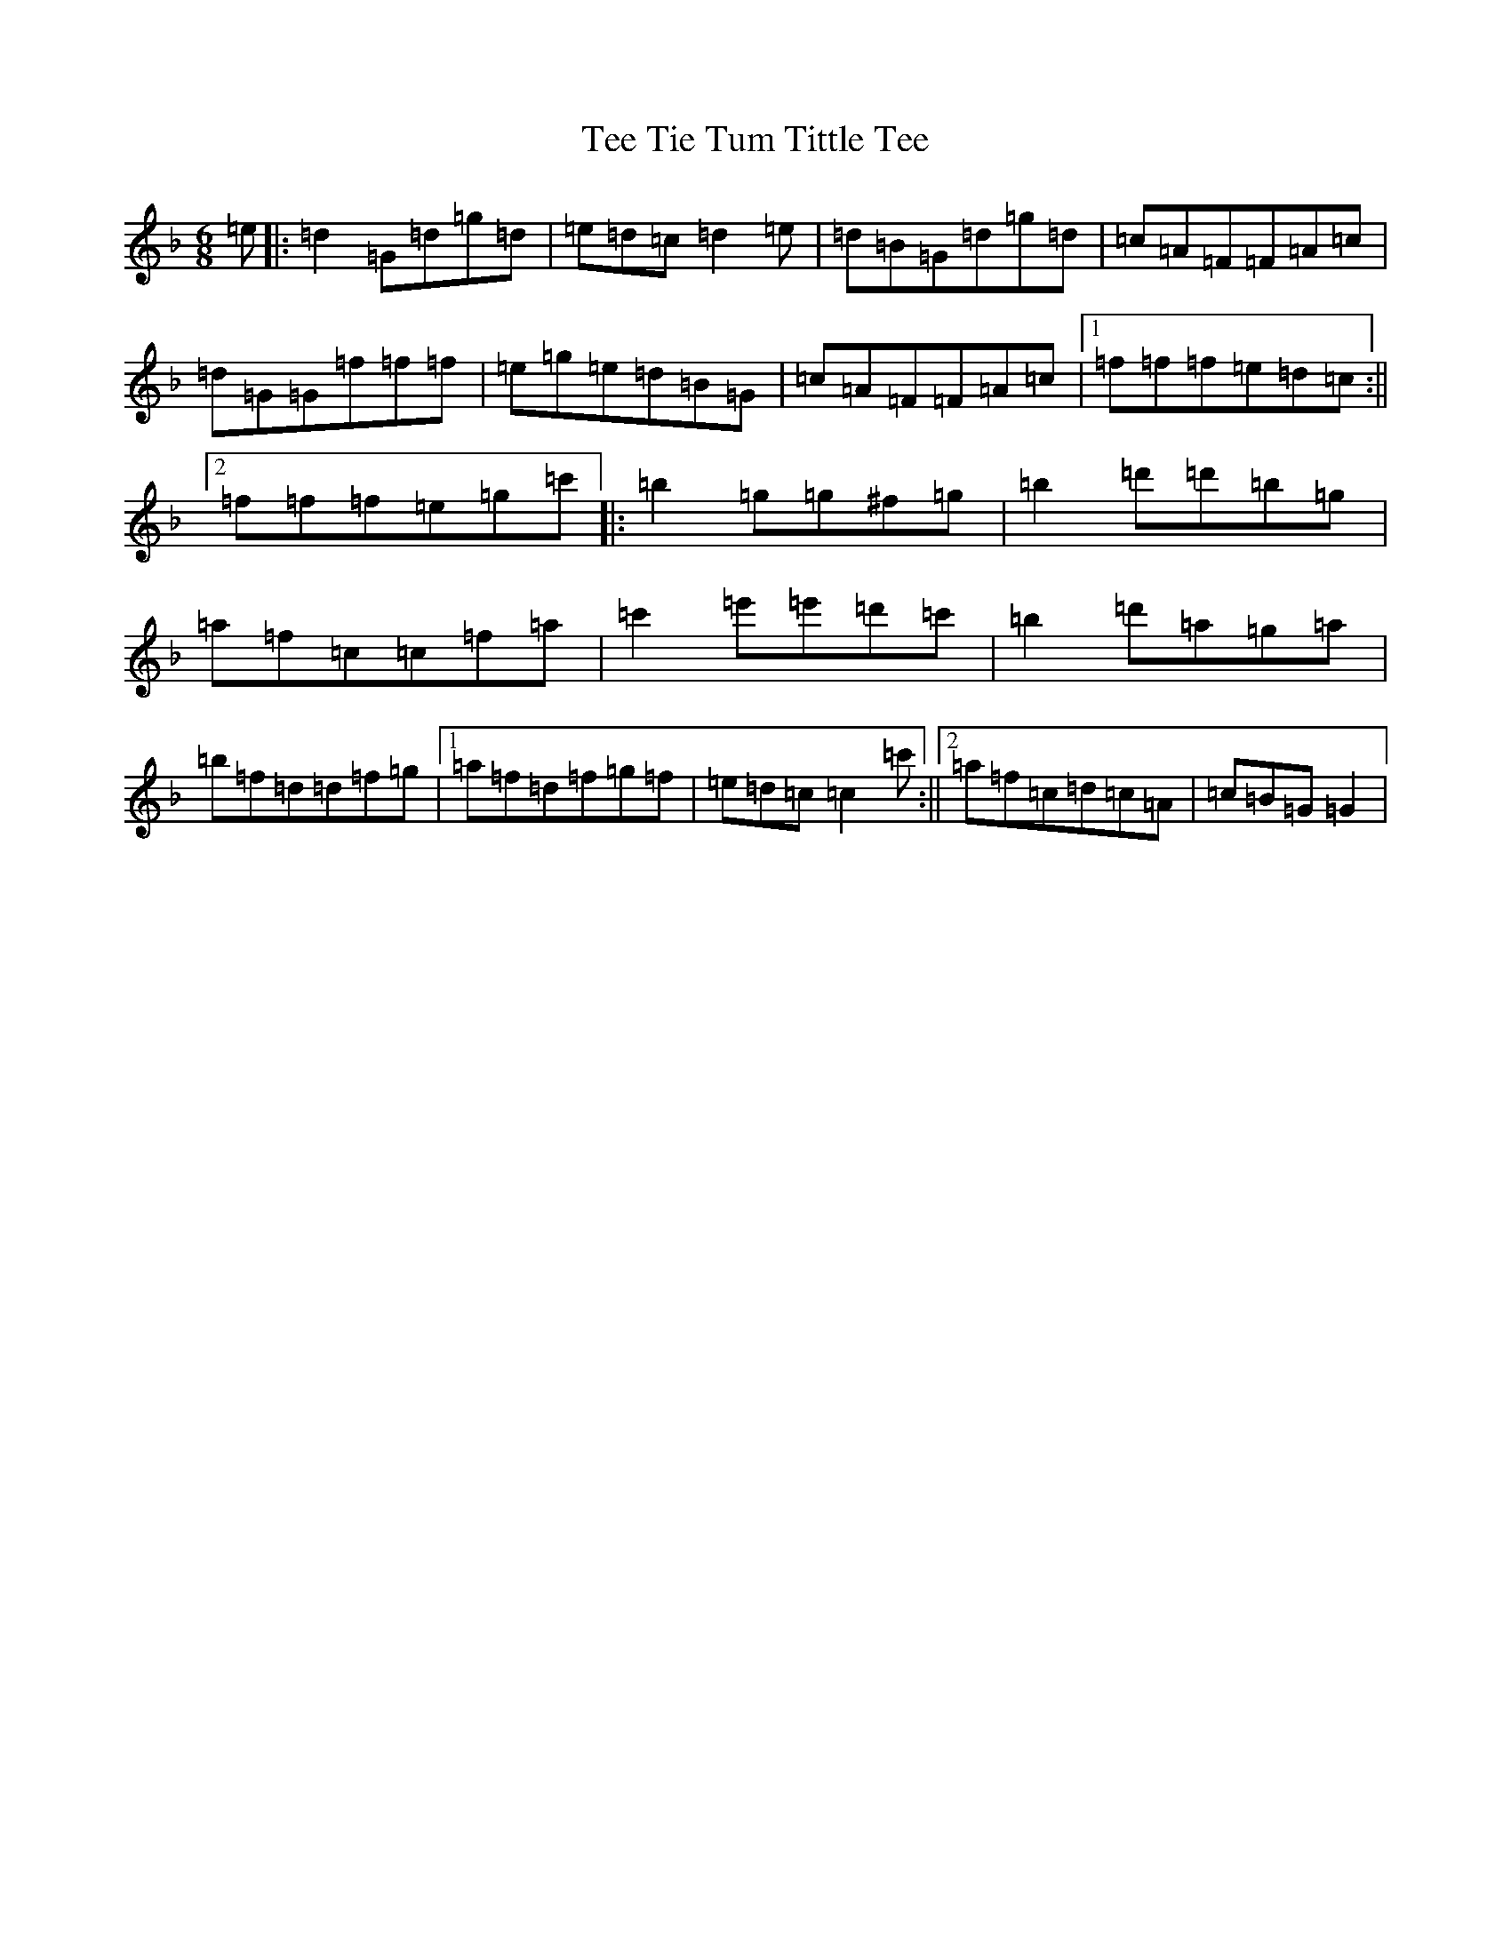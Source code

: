 X: 20782
T: Tee Tie Tum Tittle Tee
S: https://thesession.org/tunes/3629#setting3629
Z: D Mixolydian
R: jig
M:6/8
L:1/8
K: C Mixolydian
=e|:=d2=G=d=g=d|=e=d=c=d2=e|=d=B=G=d=g=d|=c=A=F=F=A=c|=d=G=G=f=f=f|=e=g=e=d=B=G|=c=A=F=F=A=c|1=f=f=f=e=d=c:||2=f=f=f=e=g=c'|:=b2=g=g^f=g|=b2=d'=d'=b=g|=a=f=c=c=f=a|=c'2=e'=e'=d'=c'|=b2=d'=a=g=a|=b=f=d=d=f=g|1=a=f=d=f=g=f|=e=d=c=c2=c':||2=a=f=c=d=c=A|=c=B=G=G2|